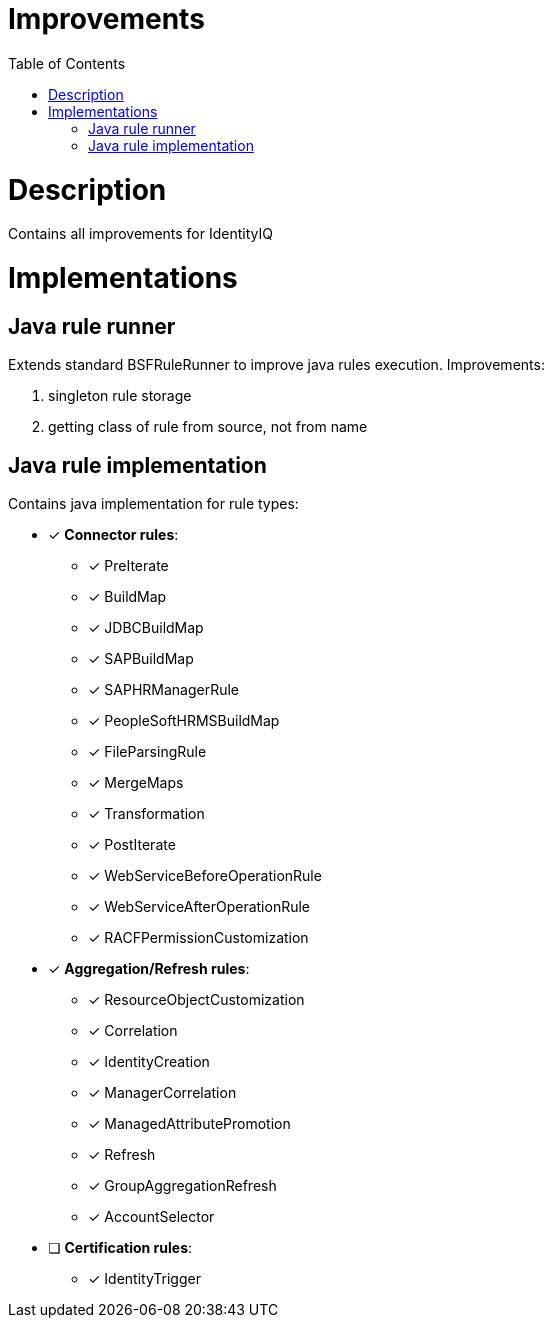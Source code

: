 = Improvements
:toc:
:toclevels: 5

= Description
Contains all improvements for IdentityIQ

= Implementations

== Java rule runner
Extends standard BSFRuleRunner to improve java rules execution. Improvements:

. singleton rule storage
. getting class of rule from source, not from name

== Java rule implementation
Contains java implementation for rule types:

* [*] *Connector rules*:
** [*] PreIterate
** [*] BuildMap
** [*] JDBCBuildMap
** [*] SAPBuildMap
** [*] SAPHRManagerRule
** [*] PeopleSoftHRMSBuildMap
** [*] FileParsingRule
** [*] MergeMaps
** [*] Transformation
** [*] PostIterate
** [*] WebServiceBeforeOperationRule
** [*] WebServiceAfterOperationRule
** [*] RACFPermissionCustomization

* [*] *Aggregation/Refresh rules*:
** [*] ResourceObjectCustomization
** [*] Correlation
** [*] IdentityCreation
** [*] ManagerCorrelation
** [*] ManagedAttributePromotion
** [*] Refresh
** [*] GroupAggregationRefresh
** [*] AccountSelector

* [ ] *Certification rules*:
** [*] IdentityTrigger